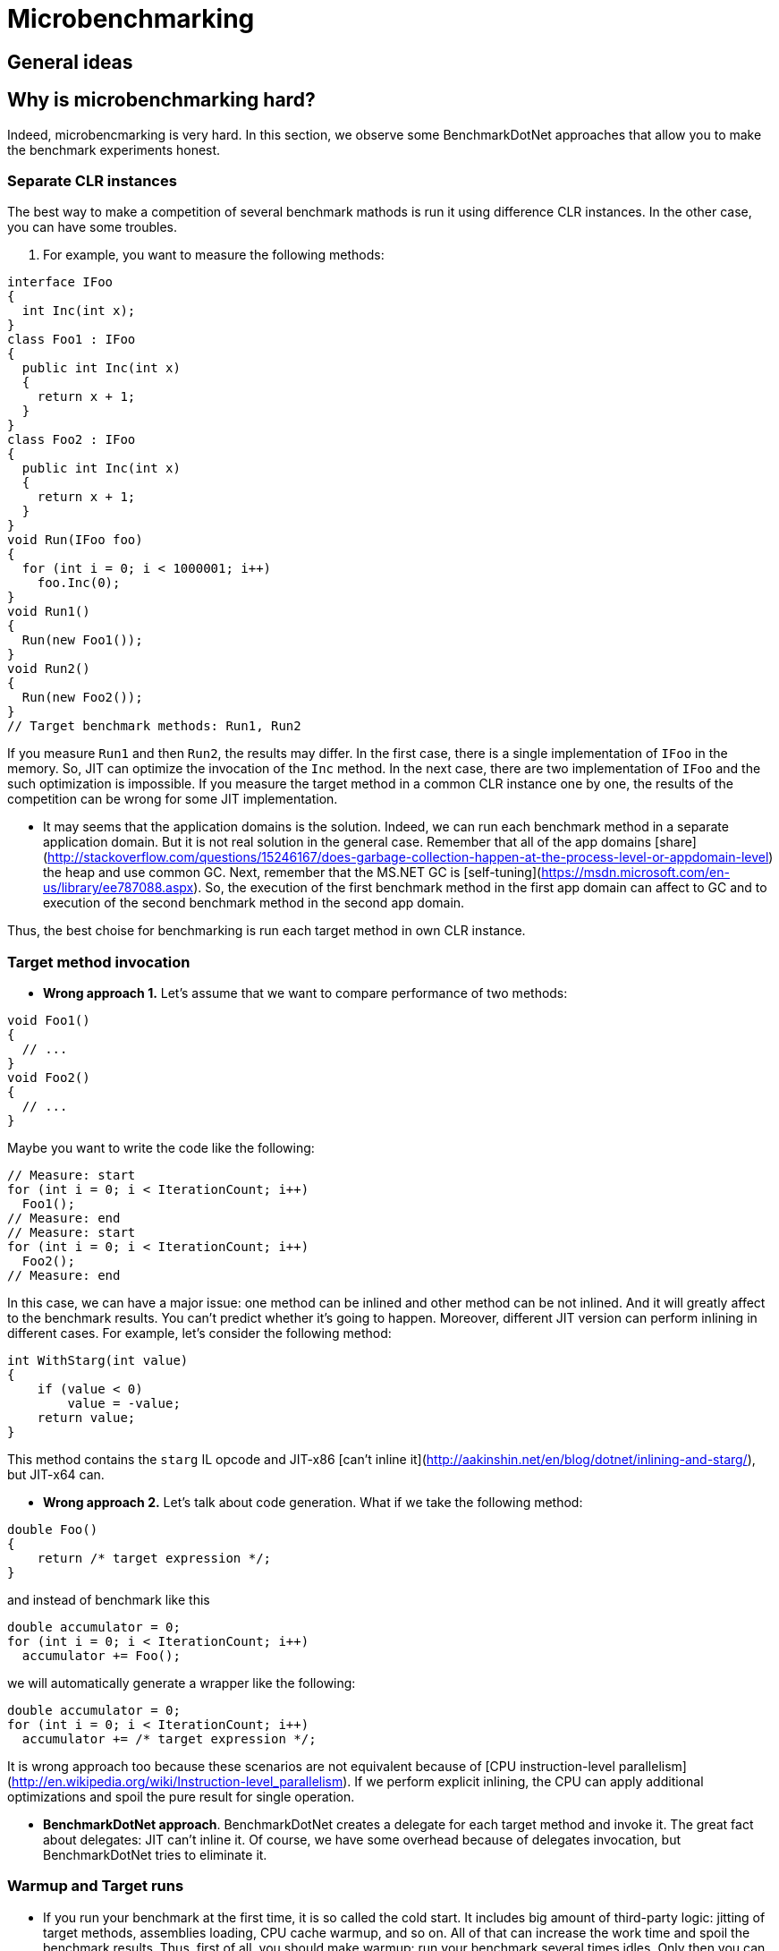 = Microbenchmarking

== General ideas

== Why is microbenchmarking hard?

Indeed, microbencmarking is very hard. In this section, we observe some BenchmarkDotNet approaches that allow you to make the benchmark experiments honest.

=== Separate CLR instances

The best way to make a competition of several benchmark mathods is run it using difference CLR instances. In the other case, you can have some troubles.

. For example, you want to measure the following methods:

[cs]
----
interface IFoo
{
  int Inc(int x);
}
class Foo1 : IFoo
{
  public int Inc(int x)
  {
    return x + 1;
  }
}
class Foo2 : IFoo
{
  public int Inc(int x)
  {
    return x + 1;
  }
}
void Run(IFoo foo)
{
  for (int i = 0; i < 1000001; i++)
    foo.Inc(0);
}
void Run1()
{
  Run(new Foo1());    
}
void Run2()
{
  Run(new Foo2());    
}
// Target benchmark methods: Run1, Run2
----

If you measure `Run1` and then `Run2`, the results may differ. In the first case, there is a single implementation of `IFoo` in the memory. So, JIT can optimize the invocation of the `Inc` method. In the next case, there are two implementation of `IFoo` and the such optimization is impossible. If you measure the target method in a common CLR instance one by one, the results of the competition can be wrong for some JIT implementation.

* It may seems that the application domains is the solution. Indeed, we can run each benchmark method in a separate application domain. But it is not real solution in the general case. Remember that all of the app domains [share](http://stackoverflow.com/questions/15246167/does-garbage-collection-happen-at-the-process-level-or-appdomain-level) the heap and use common GC. Next, remember that the MS.NET GC is [self-tuning](https://msdn.microsoft.com/en-us/library/ee787088.aspx). So, the execution of the first benchmark method in the first app domain can affect to GC and to execution of the second benchmark method in the second app domain.

Thus, the best choise for benchmarking is run each target method in own CLR instance.

=== Target method invocation

* *Wrong approach 1.* Let's assume that we want to compare performance of two methods:

[cs]
----
void Foo1()
{
  // ...
}
void Foo2()
{
  // ...
}
----

Maybe you want to write the code like the following:

[cs]
----
// Measure: start
for (int i = 0; i < IterationCount; i++)
  Foo1();
// Measure: end
// Measure: start
for (int i = 0; i < IterationCount; i++)
  Foo2();
// Measure: end
----

In this case, we can have a major issue: one method can be inlined and other method can be not inlined. And it will greatly affect to the benchmark results. You can't predict whether it's going to happen. Moreover, different JIT version can perform inlining in different cases. For example, let's consider the following method:

[cs]
----
int WithStarg(int value)
{
    if (value < 0)
        value = -value;
    return value;
}
----

This method contains the `starg` IL opcode and JIT-x86 [can't inline it](http://aakinshin.net/en/blog/dotnet/inlining-and-starg/), but JIT-x64 can.

* *Wrong approach 2.* Let's talk about code generation. What if we take the following method:

[cs]
----
double Foo()
{
    return /* target expression */;
}
----

and instead of benchmark like this

[cs]
----
double accumulator = 0;
for (int i = 0; i < IterationCount; i++)
  accumulator += Foo();
----

we will automatically generate a wrapper like the following:

[cs]
----
double accumulator = 0;
for (int i = 0; i < IterationCount; i++)
  accumulator += /* target expression */;
----

It is wrong approach too because these scenarios are not equivalent because of [CPU instruction-level parallelism](http://en.wikipedia.org/wiki/Instruction-level_parallelism). If we perform explicit inlining, the CPU can apply additional optimizations and spoil the pure result for single operation.

* *BenchmarkDotNet approach*. BenchmarkDotNet creates a delegate for each target method and invoke it. The great fact about delegates: JIT can't inline it. Of course, we have some overhead because of delegates invocation, but BenchmarkDotNet tries to eliminate it.

=== Warmup and Target runs

* If you run your benchmark at the first time, it is so called the cold start. It includes big amount of third-party logic: jitting of target methods, assemblies loading, CPU cache warmup, and so on. All of that can increase the work time and spoil the benchmark results. Thus, first of all, you should make warmup: run your benchmark several times idles. Only then you can perform target runs and measure its time.

* Also you can perform several target runs: results may vary from time to time. At the end, you should take the average time.

* Another good practice is run the target CLR instance several times and collect measurements of target runs in each instance. This will improve the quality of your benchmarks.

* Statistics is important. You should calculate at least min, max, and standard deviation of your target runs measurements. If the standard deviation is big, you shouldn't use only the average time as a result. Maybe you have some mistakes in your benchmark method or the measured operation doesn't have permanent work time.

=== Different environments

There are big amount of different environments for your .NET program. You can use the x86 platform or the x64 platform. You can use the legacy jit or new modern RyuJIT. You can use different target frameworks or CLR versions. You can run your benchmark with classic Microsoft .NET Framework or use Mono or CoreCLR. Don't extrapolate benchmark results for single environment to general behaviour. For example, if you switch legacy JIT-x64 to RyuJIT (it is also x64 for now; .NET Framework 4.6 includes RyuJIT by default), it can significantly affect the results. LegacyJit-x64 and RyuJIT use different logic for performing big amount of optimizations: inlining, array bound check elimination, loop unrolling, and so on. Implementations of BCL classes may also differ. For example, there are [two different](http://blogs.msdn.com/b/jankrivanek/archive/2012/11/30/stringbuilder-performance-issues-in-net-4-0-and-4-5.aspx) implementation of StringBuilder: .NET Framework 2.0 StringBuilder and .NET Framework 4.0 StringBuilder. These implementation has different operation complexity by design. 

=== Loop unrolling

Beware of loops inside the target method. For example, let's consider the following code:

[cs]
----
for (int i = 0; i < 1000; i++)
    Foo();
----

LegacyJIT-x64 will perform [loop unrolling](http://en.wikipedia.org/wiki/Loop_unrolling) and transform the code to the following:

[cs]
----
for (int i = 0; i < 1000; i += 4)
{
    Foo();
    Foo();
    Foo();
    Foo();
}
----

For now, LegacyJIT-x86 and RyuJIT can't do it. Such loop unrolling can also spoil the measurement of the `Foo()` invocation.

=== GC

You should control GC overhead and collect the garbage between measurements. The target method shouldn't create objects which can't be collected. A sudden GC stop-the-world can increase time of the target runs. 

=== Right measuring instrument

You shouldn't use [DateTime](https://msdn.microsoft.com/library/system.datetime.aspx) for measure your benchmark, it gives you bad poor precision. The best choise is [Stopwatch](https://msdn.microsoft.com/library/system.diagnostics.stopwatch.aspx).

=== Sufficient measuring time

If you measure the target method during 1–2 ms, such benchmark doesn't show anything. In this case, influence of runtime and hardware is too big, it is spoils all the measurements. If you want to do a microbenchmark, you should run the target method several times (at least 1 second per all invocation) and calculate average time.

=== ProcessorAffinity

For now, BenchmarkDotNet allows you to make only the single thread benchmarks. Multithreading benchmarking is very a hard job, but future plans includes support such kind of benchmarks. Even the single thread benchmarking is the a hard job. For example, you process can be moved from one CPU core to another with a cold processor cache. In this case, results of the measurement will be spoiled. Because of that, BenchmarkDotNet set [ProcessortAffinity](https://msdn.microsoft.com/en-us/library/system.diagnostics.process.processoraffinity.aspx) of the process.  
	
=== Benchmark infrastructure overhead

However, if you try to measure something like this:

[cs]
----
for (int i = 0; i < IterationCount; i++)
    Foo();
----

you will actually measure not only the `Foo()` time, but the `Foo()` time plus the `for` time plus the `Foo()` invocations time. It is critical in microbenchmarking. So, you should try to eliminate overhead of your benchmark infrostructure. Fortunately, BenchmarkDotNet tries to do it as much as possible.

=== Conclusion

Thus, hand-writing of the benchmark infrastucture for each benchmark is very hard. Therefore it is best to use a special benchmark library (e.g., *BenchmarkDotNet*) for your experiments.

== Microbenchmarking rules.

Even if you use the BenchmarkDotNet library for benchmarking, there are some rules that you should follow.

=== Use the Release build without an attached debugger

Never use the Debug build for benchmarking. *Never*. The debug version of the target method can run 10 times slower. The release mode means that you should have `<Optimize>true</Optimize>` in your csproj file or use [/optimize](https://msdn.microsoft.com/en-us/library/t0hfscdc.aspx) for `csc`. Also your never should use an attached debugger (e.g. Visual Studio or WinDbg) during the benchmarking. The best way is build our benchmark in the Release mode and run it with `cmd`.

=== Try different environments

I remind you again: the results in different environments may vary significantly. If a `Foo1` method is faster than a `Foo2` method for CLR4, .NET Framework 4.5, x64, RyuJIT, Windows, it means that the `Foo1` method is faster than the `Foo2` method for CLR4, .NET Framework 4.5, x64, RyuJIT, Windows and nothing else. And you can not say anything about methods performance for CLR 2 or .NET Framework 4.6 or LegacyJIT-x64 or x86 or Linux+Mono until you try it. 

=== Avoid dead code elimination

You should also use the result of calculation. For example, if you run the following code:

[cs]
----
void Foo()
{
    Math.Exp(1);
}
----

then JIT can eliminate this code because the result of `Math.Exp` is not used. The better way is use it like this:

[cs]
----
double Foo()
{
    return Math.Exp(1);
}
----

=== Minimize work with memory

If you don't measure efficiency of access to memory, efficiency of the CPU cache, efficiency of GC, you shouldn't create big arrays and you shouldn't allocate big amount of memory. For example, you want to measure performance of `ConvertAll(x => 2 * x).ToList()`. You can write code like this:

[cs]
----
List<int> list = /* ??? */;
public List<int> ConvertAll()
{
    return list.ConvertAll(x => 2 * x).ToList();
}
----

In this case, you should create a small list like this:

[cs]
----
List<int> list = new List<int> { 1, 2, 3, 4, 5 };
----

If you create a big list (with millions of elements), then you will also measure efficiency of the CPU cache because you will have big amount of [cache miss](http://en.wikipedia.org/wiki/CPU_cache#Cache_miss) during the calculation.  

=== Power settings and other applications

* Turn off all of the applications except the benchmark process and the standard OS processes. If you run benchmark and work in the Visual Studio at the same time, it can negatively affect to benchmark results.
* If you use laptop for benchmarking, keep it plugged in and use the maximum performance mode. 

== BenchmarkDotNet

TODO